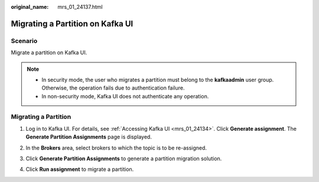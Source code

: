 :original_name: mrs_01_24137.html

.. _mrs_01_24137:

Migrating a Partition on Kafka UI
=================================

Scenario
--------

Migrate a partition on Kafka UI.

.. note::

   -  In security mode, the user who migrates a partition must belong to the **kafkaadmin** user group. Otherwise, the operation fails due to authentication failure.
   -  In non-security mode, Kafka UI does not authenticate any operation.

Migrating a Partition
---------------------

#. Log in to Kafka UI. For details, see :ref:`Accessing Kafka UI <mrs_01_24134>`. Click **Generate assignment**. The **Generate Partition Assignments** page is displayed.

#. In the **Brokers** area, select brokers to which the topic is to be re-assigned.

#. Click **Generate Partition Assignments** to generate a partition migration solution.

   |image1|

#. Click **Run assignment** to migrate a partition.

.. |image1| image:: /_static/images/en-us_image_0000001349139497.png
